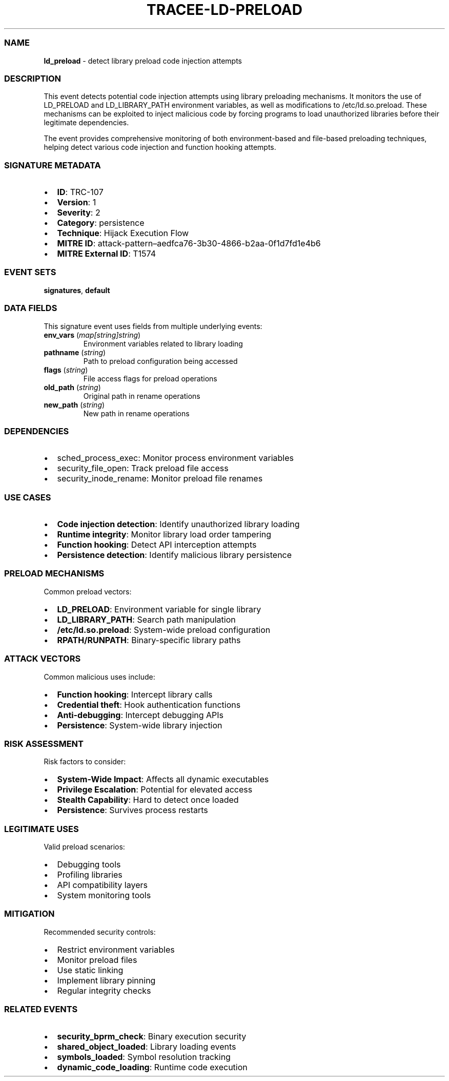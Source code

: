 .\" Automatically generated by Pandoc 3.2
.\"
.TH "TRACEE\-LD\-PRELOAD" "1" "" "" "Tracee Event Manual"
.SS NAME
\f[B]ld_preload\f[R] \- detect library preload code injection attempts
.SS DESCRIPTION
This event detects potential code injection attempts using library
preloading mechanisms.
It monitors the use of \f[CR]LD_PRELOAD\f[R] and
\f[CR]LD_LIBRARY_PATH\f[R] environment variables, as well as
modifications to \f[CR]/etc/ld.so.preload\f[R].
These mechanisms can be exploited to inject malicious code by forcing
programs to load unauthorized libraries before their legitimate
dependencies.
.PP
The event provides comprehensive monitoring of both environment\-based
and file\-based preloading techniques, helping detect various code
injection and function hooking attempts.
.SS SIGNATURE METADATA
.IP \[bu] 2
\f[B]ID\f[R]: TRC\-107
.IP \[bu] 2
\f[B]Version\f[R]: 1
.IP \[bu] 2
\f[B]Severity\f[R]: 2
.IP \[bu] 2
\f[B]Category\f[R]: persistence
.IP \[bu] 2
\f[B]Technique\f[R]: Hijack Execution Flow
.IP \[bu] 2
\f[B]MITRE ID\f[R]:
attack\-pattern\[en]aedfca76\-3b30\-4866\-b2aa\-0f1d7fd1e4b6
.IP \[bu] 2
\f[B]MITRE External ID\f[R]: T1574
.SS EVENT SETS
\f[B]signatures\f[R], \f[B]default\f[R]
.SS DATA FIELDS
This signature event uses fields from multiple underlying events:
.TP
\f[B]env_vars\f[R] (\f[I]map[string]string\f[R])
Environment variables related to library loading
.TP
\f[B]pathname\f[R] (\f[I]string\f[R])
Path to preload configuration being accessed
.TP
\f[B]flags\f[R] (\f[I]string\f[R])
File access flags for preload operations
.TP
\f[B]old_path\f[R] (\f[I]string\f[R])
Original path in rename operations
.TP
\f[B]new_path\f[R] (\f[I]string\f[R])
New path in rename operations
.SS DEPENDENCIES
.IP \[bu] 2
\f[CR]sched_process_exec\f[R]: Monitor process environment variables
.IP \[bu] 2
\f[CR]security_file_open\f[R]: Track preload file access
.IP \[bu] 2
\f[CR]security_inode_rename\f[R]: Monitor preload file renames
.SS USE CASES
.IP \[bu] 2
\f[B]Code injection detection\f[R]: Identify unauthorized library
loading
.IP \[bu] 2
\f[B]Runtime integrity\f[R]: Monitor library load order tampering
.IP \[bu] 2
\f[B]Function hooking\f[R]: Detect API interception attempts
.IP \[bu] 2
\f[B]Persistence detection\f[R]: Identify malicious library persistence
.SS PRELOAD MECHANISMS
Common preload vectors:
.IP \[bu] 2
\f[B]LD_PRELOAD\f[R]: Environment variable for single library
.IP \[bu] 2
\f[B]LD_LIBRARY_PATH\f[R]: Search path manipulation
.IP \[bu] 2
\f[B]/etc/ld.so.preload\f[R]: System\-wide preload configuration
.IP \[bu] 2
\f[B]RPATH/RUNPATH\f[R]: Binary\-specific library paths
.SS ATTACK VECTORS
Common malicious uses include:
.IP \[bu] 2
\f[B]Function hooking\f[R]: Intercept library calls
.IP \[bu] 2
\f[B]Credential theft\f[R]: Hook authentication functions
.IP \[bu] 2
\f[B]Anti\-debugging\f[R]: Intercept debugging APIs
.IP \[bu] 2
\f[B]Persistence\f[R]: System\-wide library injection
.SS RISK ASSESSMENT
Risk factors to consider:
.IP \[bu] 2
\f[B]System\-Wide Impact\f[R]: Affects all dynamic executables
.IP \[bu] 2
\f[B]Privilege Escalation\f[R]: Potential for elevated access
.IP \[bu] 2
\f[B]Stealth Capability\f[R]: Hard to detect once loaded
.IP \[bu] 2
\f[B]Persistence\f[R]: Survives process restarts
.SS LEGITIMATE USES
Valid preload scenarios:
.IP \[bu] 2
Debugging tools
.IP \[bu] 2
Profiling libraries
.IP \[bu] 2
API compatibility layers
.IP \[bu] 2
System monitoring tools
.SS MITIGATION
Recommended security controls:
.IP \[bu] 2
Restrict environment variables
.IP \[bu] 2
Monitor preload files
.IP \[bu] 2
Use static linking
.IP \[bu] 2
Implement library pinning
.IP \[bu] 2
Regular integrity checks
.SS RELATED EVENTS
.IP \[bu] 2
\f[B]security_bprm_check\f[R]: Binary execution security
.IP \[bu] 2
\f[B]shared_object_loaded\f[R]: Library loading events
.IP \[bu] 2
\f[B]symbols_loaded\f[R]: Symbol resolution tracking
.IP \[bu] 2
\f[B]dynamic_code_loading\f[R]: Runtime code execution
